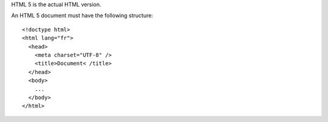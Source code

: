 HTML 5 is the actual HTML version.

An HTML 5 document must have the following structure::

  <!doctype html>
  <html lang="fr">
    <head>
      <meta charset="UTF-8" />
      <title>Document< /title>
    </head>
    <body>
      ... 
    </body>
  </html>


